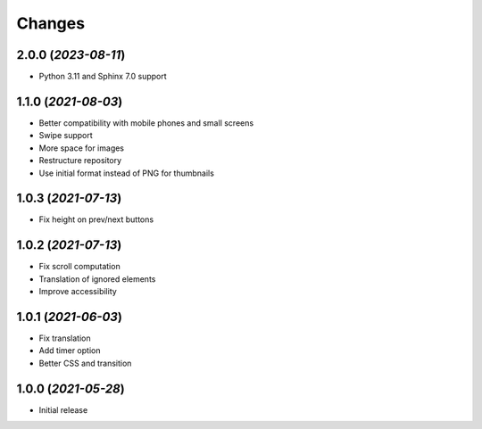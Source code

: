 Changes
#######

2.0.0 (*2023-08-11*)
~~~~~~~~~~~~~~~~~~~~

- Python 3.11 and Sphinx 7.0 support

1.1.0 (*2021-08-03*)
~~~~~~~~~~~~~~~~~~~~

- Better compatibility with mobile phones and small screens
- Swipe support
- More space for images
- Restructure repository
- Use initial format instead of PNG for thumbnails

1.0.3 (*2021-07-13*)
~~~~~~~~~~~~~~~~~~~~

- Fix height on prev/next buttons

1.0.2 (*2021-07-13*)
~~~~~~~~~~~~~~~~~~~~

- Fix scroll computation
- Translation of ignored elements
- Improve accessibility

1.0.1 (*2021-06-03*)
~~~~~~~~~~~~~~~~~~~~

- Fix translation
- Add timer option
- Better CSS and transition

1.0.0 (*2021-05-28*)
~~~~~~~~~~~~~~~~~~~~

- Initial release
